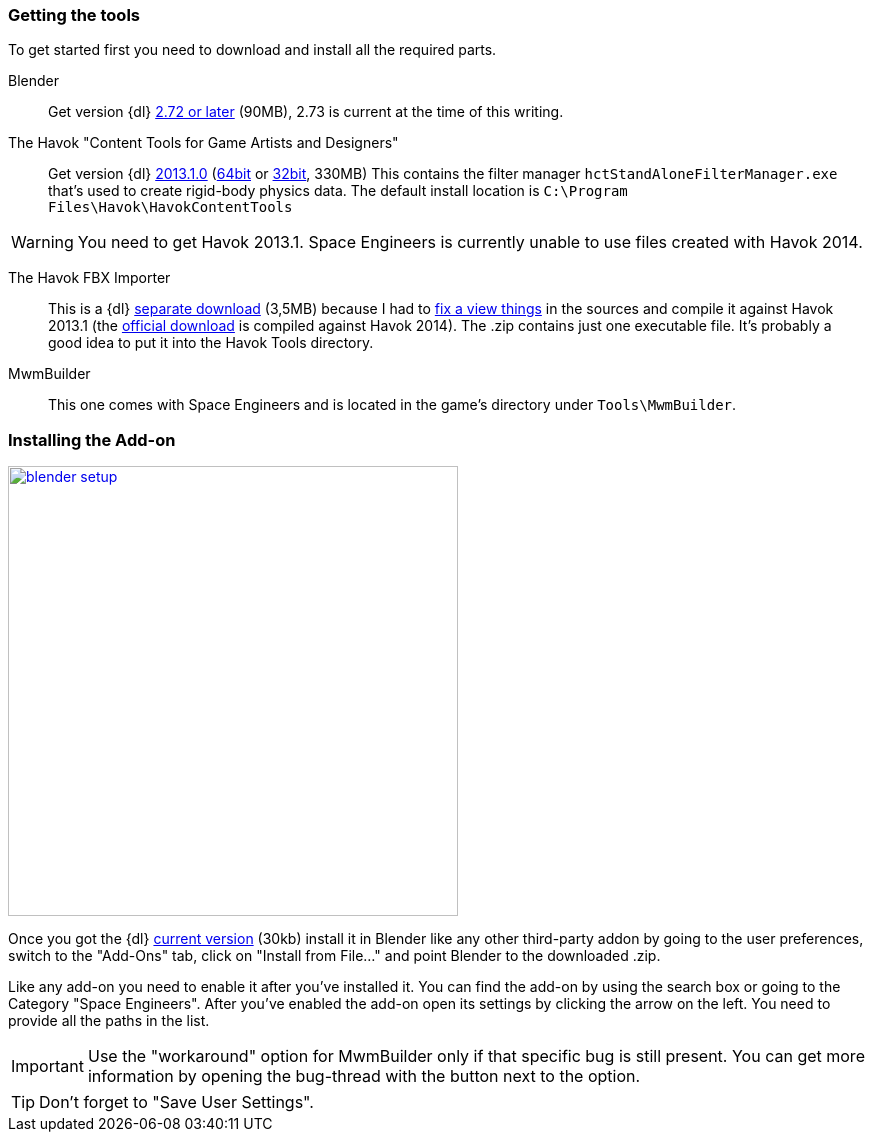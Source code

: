 === Getting the tools

To get started first you need to download and install all the required parts.

Blender::
Get version {dl} http://www.blender.org/download/[2.72 or later] (90MB), 2.73 is current at the time of this writing.

The Havok "Content Tools for Game Artists and Designers"::
Get version {dl} https://software.intel.com/sites/havok/en/[2013.1.0]
(https://software.intel.com/sites/havok/downloads/HavokContentTools_2013-1-0_20130717_64Bit_PcXs.exe[64bit]
or https://software.intel.com/sites/havok/downloads/HavokContentTools_2013-1-0_20130717_32Bit_PcXs.exe[32bit], 330MB)
This contains the filter manager `hctStandAloneFilterManager.exe` that's used to create rigid-body physics data.
The default install location is `C:\Program Files\Havok\HavokContentTools`

WARNING: You need to get Havok 2013.1. Space Engineers is currently unable to use files created with Havok 2014.

The Havok FBX Importer::
This is a {dl} https://github.com/harag-on-steam/fbximporter/releases/tag/havok2013.1-fbx2015.1[separate download] (3,5MB)
because I had to https://github.com/harag-on-steam/fbximporter/compare/abb0b1aebb842b43220525ca40ef62af4653589b...master[fix a view things]
in the sources and compile it against Havok 2013.1
(the http://www.projectanarchy.com/download[official download] is compiled against Havok 2014).
The .zip contains just one executable file. It's probably a good idea to put it into the Havok Tools directory.

MwmBuilder::
This one comes with Space Engineers and is located in the game's directory under `Tools\MwmBuilder`.

=== Installing the Add-on

[.thumb]
image::blender-setup.png[width=450,float=right,link=images/blender-setup.png]

Once you got the {dl} https://github.com/harag-on-steam/se-blender/releases/latest[current version] (30kb)
install it in Blender like any other third-party addon by going to the user preferences,
switch to the "Add-Ons" tab,
click on "Install from File..." and
point Blender to the downloaded .zip.

Like any add-on you need to enable it after you've installed it.
You can find the add-on by using the search box or going to the Category "Space Engineers".
After you've enabled the add-on open its settings by clicking the arrow on the left.
You need to provide all the paths in the list.

[.clearfix]
IMPORTANT: Use the "workaround" option for MwmBuilder only if that specific bug is still present.
You can get more information by opening the bug-thread with the button next to the option.

TIP: Don't forget to "Save User Settings".
